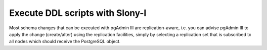 .. _slony-execute:


********************************
Execute DDL scripts with Slony-I
********************************

.. image:: images/slony-execute.png

Most schema changes that can be executed with pgAdmin III are replication-aware, i.e. 
you can advise pgAdmin III to apply the change (create/alter) using the replication facilities, 
simply by selecting a replication set that is subscribed to all nodes which should
receive the PostgreSQL object.
